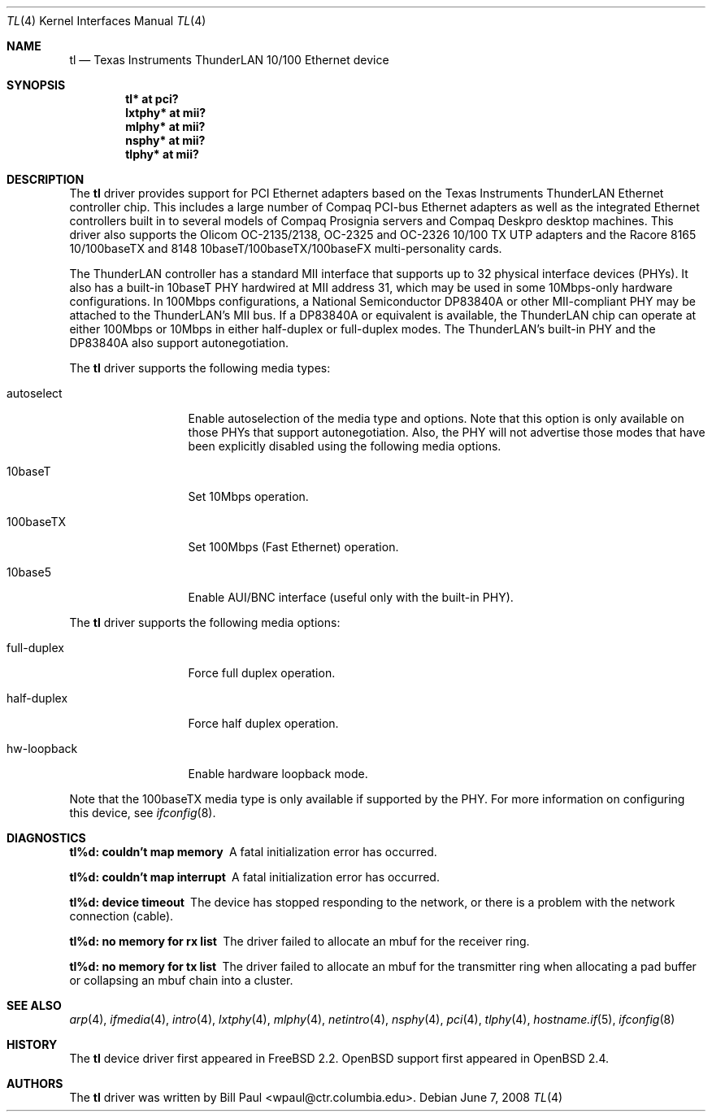 .\"	$OpenBSD: tl.4,v 1.20 2011/03/28 15:25:37 claudio Exp $
.\"
.\" Copyright (c) 1997, 1998
.\"	Bill Paul <wpaul@ctr.columbia.edu>. All rights reserved.
.\"
.\" Redistribution and use in source and binary forms, with or without
.\" modification, are permitted provided that the following conditions
.\" are met:
.\" 1. Redistributions of source code must retain the above copyright
.\"    notice, this list of conditions and the following disclaimer.
.\" 2. Redistributions in binary form must reproduce the above copyright
.\"    notice, this list of conditions and the following disclaimer in the
.\"    documentation and/or other materials provided with the distribution.
.\" 3. All advertising materials mentioning features or use of this software
.\"    must display the following acknowledgement:
.\"	This product includes software developed by Bill Paul.
.\" 4. Neither the name of the author nor the names of any co-contributors
.\"    may be used to endorse or promote products derived from this software
.\"   without specific prior written permission.
.\"
.\" THIS SOFTWARE IS PROVIDED BY Bill Paul AND CONTRIBUTORS ``AS IS'' AND
.\" ANY EXPRESS OR IMPLIED WARRANTIES, INCLUDING, BUT NOT LIMITED TO, THE
.\" IMPLIED WARRANTIES OF MERCHANTABILITY AND FITNESS FOR A PARTICULAR PURPOSE
.\" ARE DISCLAIMED.  IN NO EVENT SHALL Bill Paul OR THE VOICES IN HIS HEAD
.\" BE LIABLE FOR ANY DIRECT, INDIRECT, INCIDENTAL, SPECIAL, EXEMPLARY, OR
.\" CONSEQUENTIAL DAMAGES (INCLUDING, BUT NOT LIMITED TO, PROCUREMENT OF
.\" SUBSTITUTE GOODS OR SERVICES; LOSS OF USE, DATA, OR PROFITS; OR BUSINESS
.\" INTERRUPTION) HOWEVER CAUSED AND ON ANY THEORY OF LIABILITY, WHETHER IN
.\" CONTRACT, STRICT LIABILITY, OR TORT (INCLUDING NEGLIGENCE OR OTHERWISE)
.\" ARISING IN ANY WAY OUT OF THE USE OF THIS SOFTWARE, EVEN IF ADVISED OF
.\" THE POSSIBILITY OF SUCH DAMAGE.
.\"
.\"	$Id: tl.4,v 1.19 2008/06/07 21:36:19 brad Exp $
.\"
.Dd $Mdocdate: June 7 2008 $
.Dt TL 4
.Os
.Sh NAME
.Nm tl
.Nd Texas Instruments ThunderLAN 10/100 Ethernet device
.Sh SYNOPSIS
.Cd "tl* at pci?"
.Cd "lxtphy* at mii?"
.Cd "mlphy* at mii?"
.Cd "nsphy* at mii?"
.Cd "tlphy* at mii?"
.Sh DESCRIPTION
The
.Nm
driver provides support for PCI Ethernet adapters based on the Texas
Instruments ThunderLAN Ethernet controller chip.
This includes a large number of Compaq PCI-bus Ethernet adapters as well as
the integrated Ethernet controllers built in to several models
of Compaq Prosignia servers and Compaq Deskpro desktop machines.
This driver also supports the Olicom OC-2135/2138, OC-2325 and OC-2326
10/100 TX UTP adapters and the Racore 8165 10/100baseTX and 8148
10baseT/100baseTX/100baseFX multi-personality cards.
.Pp
The ThunderLAN controller has a standard MII interface that supports
up to 32 physical interface devices (PHYs).
It also has a built-in 10baseT PHY hardwired at MII address 31, which may be
used in some 10Mbps-only hardware configurations.
In 100Mbps configurations, a National Semiconductor DP83840A or other
MII-compliant PHY may be attached to the ThunderLAN's MII bus.
If a DP83840A or equivalent is available, the ThunderLAN chip can operate
at either 100Mbps or 10Mbps in either half-duplex or full-duplex modes.
The ThunderLAN's built-in PHY and the DP83840A also support autonegotiation.
.Pp
The
.Nm
driver supports the following media types:
.Bl -tag -width full-duplex
.It autoselect
Enable autoselection of the media type and options.
Note that this option is only available on those PHYs that support
autonegotiation.
Also, the PHY will not advertise those modes that have been explicitly
disabled using the following media options.
.It 10baseT
Set 10Mbps operation.
.It 100baseTX
Set 100Mbps (Fast Ethernet) operation.
.It 10base5
Enable AUI/BNC interface (useful only with the built-in PHY).
.El
.Pp
The
.Nm
driver supports the following media options:
.Bl -tag -width full-duplex
.It full-duplex
Force full duplex operation.
.It half-duplex
Force half duplex operation.
.It hw-loopback
Enable hardware loopback mode.
.El
.Pp
Note that the 100baseTX media type is only available if supported
by the PHY.
For more information on configuring this device, see
.Xr ifconfig 8 .
.Sh DIAGNOSTICS
.Bl -diag
.It "tl%d: couldn't map memory"
A fatal initialization error has occurred.
.It "tl%d: couldn't map interrupt"
A fatal initialization error has occurred.
.It "tl%d: device timeout"
The device has stopped responding to the network, or there is a problem with
the network connection (cable).
.It "tl%d: no memory for rx list"
The driver failed to allocate an mbuf for the receiver ring.
.It "tl%d: no memory for tx list"
The driver failed to allocate an mbuf for the transmitter ring when
allocating a pad buffer or collapsing an mbuf chain into a cluster.
.El
.Sh SEE ALSO
.Xr arp 4 ,
.Xr ifmedia 4 ,
.Xr intro 4 ,
.Xr lxtphy 4 ,
.Xr mlphy 4 ,
.Xr netintro 4 ,
.Xr nsphy 4 ,
.Xr pci 4 ,
.Xr tlphy 4 ,
.Xr hostname.if 5 ,
.Xr ifconfig 8
.Sh HISTORY
The
.Nm
device driver first appeared in
.Fx 2.2 .
.Ox
support first appeared in
.Ox 2.4 .
.Sh AUTHORS
The
.Nm
driver was written by
.An Bill Paul Aq wpaul@ctr.columbia.edu .
